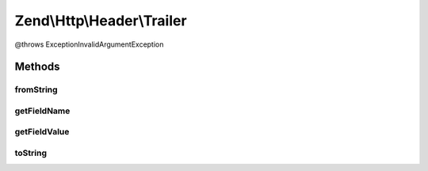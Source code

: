 .. Http/Header/Trailer.php generated using docpx on 01/30/13 03:32am


Zend\\Http\\Header\\Trailer
===========================

@throws Exception\InvalidArgumentException

Methods
+++++++

fromString
----------

.. function:: fromString()



getFieldName
------------

.. function:: getFieldName()



getFieldValue
-------------

.. function:: getFieldValue()



toString
--------

.. function:: toString()



